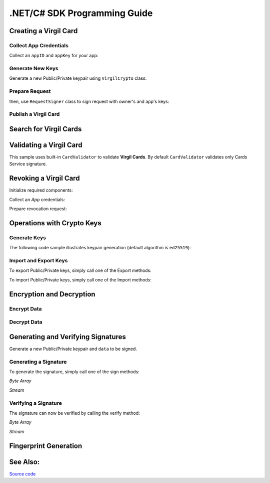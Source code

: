 .NET/C# SDK Programming Guide
=============================
..    -  `Creating a Virgil Card <#creating-a-virgil-card>`__
..        -  `Collect App Credentials <#collect-app-creadentials>`__
..        -  `Generate New Keys <#generate-new-keys>`__
..        -  `Prepare Request <#prepare-request>`__
..        -  `Publish a Virgil Card <#publish-a-virgil-card>`__
..    -  `Search for Virgil Cards <#search-for-virgil-cards>`__
..    -  `Validating a Virgil Card <#validating-a-virgil-card>`__
..    -  `Revoking a Virgil Card <#revoking-a-virgil-card>`__
..    -  `Operations with Crypto Keys <#operations-with-crypto-keys>`__
..        -  `Generate Keys <#generate-keys>`__
..        -  `Import and Export Keys <#import-and-export-keys>`__
..    -  `Encryption and Decryption <#encryption-and-decryption>`__
..        -  `Encrypt Data <#encrypt-data>`__
..        -  `Decrypt Data <#decrypt-data>`__
..    -  `Generating and Verifying Signatures <#generating-and-verifying-signatures>`__
..        -  `Generating a Signature <#generating-a-signature>`__
..        -  `Verifying a Signature <#verifying-a-signature>`__
..    -  `Fingerprint Generation <#fingerprint-generation>`__
..    -  `See Also <#see-also>`__


Creating a Virgil Card
----------------------

Collect App Credentials
~~~~~~~~~~~~~~~~~~~~~~~~~~

Collect an ``appID`` and ``appKey`` for your app:

.. code-block:: csharp
    :linenos:

    var appID = "[YOUR_APP_ID_HERE]";
    var appKeyPassword = "[YOUR_APP_KEY_PASSWORD_HERE]";
    var appKeyData = File.ReadAllBytes("[YOUR_APP_KEY_PATH_HERE]");

    var appKey = crypto.ImportPrivateKey(appKeyData, appKeyPassword);

Generate New Keys
~~~~~~~~~~~~~~~~~~~

Generate a new Public/Private keypair using ``VirgilCrypto`` class:

.. code-block:: csharp
    :linenos:

    var aliceKeys = crypto.GenerateKeys();

Prepare Request
~~~~~~~~~~~~~~~

.. code-block:: csharp
    :linenos:

    var exportedPublicKey = crypto.ExportPublicKey(aliceKeys.PublicKey);
    var createCardRequest = new CreateCardRequest("alice", "username", exportedPublicKey);

then, use ``RequestSigner`` class to sign request with owner's and app's keys:

.. code-block:: csharp
    :linenos:

    var requestSigner = new RequestSigner(crypto);

    requestSigner.SelfSign(createCardRequest, aliceKeys.PrivateKey);
    requestSigner.AuthoritySign(createCardRequest, appID, appKey);

Publish a Virgil Card
~~~~~~~~~~~~~~~~~~~~~

.. code-block:: csharp
    :linenos:

    var aliceCard = await client.CreateCardAsync(createCardRequest);


Search for Virgil Cards
---------------------------

.. code-block:: csharp
    :linenos:

    var client = new VirgilClient("[YOUR_ACCESS_TOKEN_HERE]");

    var criteria = SearchCriteria.ByIdentities("alice", "bob");

    var cards = await client.SearchCardsAsync(criteria);

Validating a Virgil Card
---------------------------

This sample uses built-in ``CardValidator`` to validate **Virgil Cards**. By default ``CardValidator`` validates only Cards Service signature.

.. code-block:: csharp
    :linenos:

    // Initialize crypto API
    var crypto = new VirgilCrypto();

    var validator = new CardValidator(crypto);

    // Your can also add another Public Key for verification.
    // validator.AddVerifier("[HERE_VERIFIER_CARD_ID]", [HERE_VERIFIER_PUBLIC_KEY]);

    // Initialize service client
    var client = new VirgilClient("[YOUR_ACCESS_TOKEN_HERE]");
    client.SetCardValidator(validator);

    try
    {
        var criteria = SearchCriteria.ByIdentities("alice", "bob");
        var cards = await client.SearchCardsAsync(criteria);
    }
    catch (CardValidationException ex)
    {
        // ex.InvalidCards
    }

Revoking a Virgil Card
---------------------------

Initialize required components:

.. code-block:: csharp
    :linenos:

    var client = new VirgilClient("[YOUR_ACCESS_TOKEN_HERE]");
    var crypto = new VirgilCrypto();
    
    var requestSigner = new RequestSigner(crypto);
  
Collect an *App* credentials:

.. code-block:: csharp
    :linenos:

    var appID = "[YOUR_APP_ID_HERE]";
    var appKeyPassword = "[YOUR_APP_KEY_PASSWORD_HERE]";
    var appKeyData = File.ReadAllBytes("[YOUR_APP_KEY_PATH_HERE]");
     
    var appKey = crypto.ImportPrivateKey(appKeyData, appKeyPassword);

Prepare revocation request:

.. code-block:: csharp
    :linenos:

    var cardId = "[YOUR_CARD_ID_HERE]";
 
    var revokeRequest = new RevokeCardRequest(cardId, RevocationReason.Unspecified);
    requestSigner.AuthoritySign(revokeRequest, appID, appKey);
     
    await client.RevokeCardAsync(revokeRequest);


Operations with Crypto Keys
---------------------------

Generate Keys
~~~~~~~~~~~~~

The following code sample illustrates keypair generation (default algorithm is ``ed25519``):

.. code-block:: csharp
    :linenos:

     var aliceKeys = crypto.GenerateKeys();

Import and Export Keys
~~~~~~~~~~~~~~~~~~~~~~

To export Public/Private keys, simply call one of the Export methods:

.. code-block:: csharp
    :linenos:

     var exportedPrivateKey = crypto.ExportPrivateKey(aliceKeys.PrivateKey);
     var exportedPublicKey = crypto.ExportPublicKey(aliceKeys.PublicKey);

To import Public/Private keys, simply call one of the Import methods:

.. code-block:: csharp
    :linenos:

      var privateKey = crypto.ImportPrivateKey(exportedPrivateKey);  
      var publicKey = crypto.ImportPublicKey(exportedPublicKey);


Encryption and Decryption
---------------------------

Encrypt Data
~~~~~~~~~~~~

.. code-block:: csharp
    :linenos:

     var plaintext = new byte[100]
     var ciphertext = crypto.Encrypt(plaintext, alice.PublicKey, bob.PublicKey)
     
      using (FileStream in = File.Open(path, FileMode.Open, FileAccess.Read, FileShare.None))
      using (FileStream out = File.Open(path, FileMode.Open, FileAccess.Write, FileShare.None)) 
            {
             crypto.Encrypt(in, out, alice.PublicKey, bob.PublicKey)
            }
     

Decrypt Data
~~~~~~~~~~~~

.. code-block:: csharp
    :linenos:

     var ciphertext = new byte[100]{...}
     var plaintext = crypto.Decrypt(ciphertext, alice.PrivateKey)
     
      using (FileStream in = File.Open(path, FileMode.Open, FileAccess.Read, FileShare.None))
      using (FileStream out = File.Open(path, FileMode.Open, FileAccess.Write, FileShare.None)) 
            {
             crypto.Decrypt(in, out, alice.PrivateKey)
            }
     

Generating and Verifying Signatures
-----------------------------------

Generate a new Public/Private keypair and ``data`` to be signed.

.. code-block:: csharp
    :linenos:

    var alice = crypto.GenerateKeys();

    // The data to be signed with alice's Private key
    var data = Encoding.UTF8.GetBytes("Hello Bob, How are you?");

Generating a Signature
~~~~~~~~~~~~~~~~~~~~~~

To generate the signature, simply call one of the sign methods:

*Byte Array*

.. code-block:: csharp
    :linenos:

    var signature = crypto.Sign(data, alice.PrivateKey);

*Stream*

.. code-block:: csharp
    :linenos:

    var fileStream = File.Open("[YOUR_FILE_PATH_HERE]", FileMode.Open, FileAccess.Read, FileShare.None);
    using (fileStream)
    {
        var signature = crypto.Sign(inputStream, alice.PrivateKey);
    }

Verifying a Signature
~~~~~~~~~~~~~~~~~~~~~

The signature can now be verified by calling the verify method:

*Byte Array*

.. code-block:: csharp
    :linenos:

     var isValid = crypto.Verify(data, signature, alice.PublicKey);
     
*Stream*
     
.. code-block:: csharp
    :linenos:    

    var fileStream = File.Open("[YOUR_FILE_PATH_HERE]", FileMode.Open, FileAccess.Read, FileShare.None);
    using (fileStream)
    {
        var isValid = crypto.Verify(fileStream, signature, alice.PublicKey);
    }


Fingerprint Generation
----------------------

.. code-block:: csharp
    :linenos:

    var fingerprint = crypto.CalculateFingerprint(content);

See Also: 
---------
`Source code <https://github.com/VirgilSecurity/virgil-sdk-net>`__